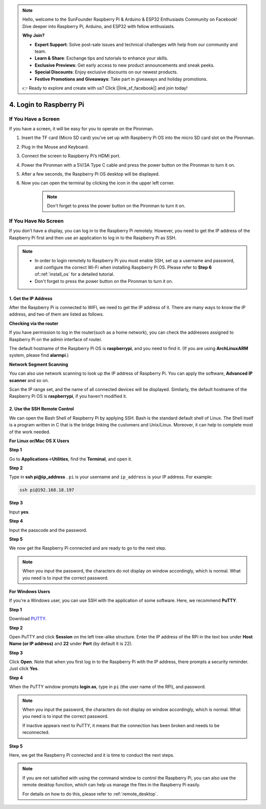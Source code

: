 .. note::

    Hello, welcome to the SunFounder Raspberry Pi & Arduino & ESP32 Enthusiasts Community on Facebook! Dive deeper into Raspberry Pi, Arduino, and ESP32 with fellow enthusiasts.

    **Why Join?**

    - **Expert Support**: Solve post-sale issues and technical challenges with help from our community and team.
    - **Learn & Share**: Exchange tips and tutorials to enhance your skills.
    - **Exclusive Previews**: Get early access to new product announcements and sneak peeks.
    - **Special Discounts**: Enjoy exclusive discounts on our newest products.
    - **Festive Promotions and Giveaways**: Take part in giveaways and holiday promotions.

    👉 Ready to explore and create with us? Click [|link_sf_facebook|] and join today!

4. Login to Raspberry Pi
============================

If You Have a Screen
-------------------------

If you have a screen, it will be easy for you to operate on the Pironman.

.. image:: img/connect_screen.jpg

1. Insert the TF card (Micro SD card) you’ve set up with Raspberry Pi OS into the micro SD card slot on the Pironman.
#. Plug in the Mouse and Keyboard.
#. Connect the screen to Raspberry Pi’s HDMI port.
#. Power the Pironman with a 5V/3A Type C cable and press the power button on the Pironman to turn it on.
#. After a few seconds, the Raspberry Pi OS desktop will be displayed.
#. Now you can open the terminal by clicking the icon in the upper left corner.

    .. note::
        Don't forget to press the power button on the Pironman to turn it on.

    .. image:: img/login1.png

If You Have No Screen
--------------------------

If you don’t have a display, you can log in to the Raspberry Pi remotely. However, you need to get the IP address of the Raspberry Pi first and then use an application to log in to the Raspberry Pi as SSH.

.. note::
    * In order to login remotely to Raspberry Pi you must enable SSH, set up a username and password, and configure the correct Wi-Fi when installing Raspberry Pi OS. Please refer to **Step 6** of::ref:`install_os` for a detailed tutorial.
    * Don't forget to press the power button on the Pironman to turn it on.

.. image:: img/connect_power.jpg

1. Get the IP Address
^^^^^^^^^^^^^^^^^^^^^^^^^

After the Raspberry Pi is connected to WIFI, we need to get the IP
address of it. There are many ways to know the IP address, and two of
them are listed as follows.

**Checking via the router**

If you have permission to log in the router(such as a home network), you
can check the addresses assigned to Raspberry Pi on the admin interface
of router.

The default hostname of the Raspberry Pi OS is **raspberrypi**, and you
need to find it. (If you are using **ArchLinuxARM** system, please find
**alarmpi**.)

**Network Segment Scanning**

You can also use network scanning to look up the IP address of Raspberry
Pi. You can apply the software, **Advanced IP scanner** and so on.

Scan the IP range set, and the name of all connected devices will be
displayed. Similarly, the default hostname of the Raspberry Pi OS is
**raspberrypi**, if you haven't modified it.

2. Use the SSH Remote Control
^^^^^^^^^^^^^^^^^^^^^^^^^^^^^^^^^

We can open the Bash Shell of Raspberry Pi by applying SSH. Bash is the
standard default shell of Linux. The Shell itself is a program written
in C that is the bridge linking the customers and Unix/Linux. Moreover,
it can help to complete most of the work needed.

**For Linux or/Mac OS X Users**

**Step 1**

Go to **Applications**->\ **Utilities**, find the **Terminal**, and open
it.

.. image:: img/image21.png
    :align: center

**Step 2**

Type in **ssh pi@ip_address** . ``pi`` is your username and ``ip_address`` is
your IP address. For example:


.. code-block:: shell

    ssh pi@192.168.18.197

**Step 3**

Input **yes**.

.. image:: img/image22.png
    :align: center

**Step 4**

Input the passcode and the password.

.. image:: img/image23.png
    :align: center

**Step 5**

We now get the Raspberry Pi connected and are ready to go to the next
step.

.. image:: img/image24.png
    :align: center

.. note::
    When you input the password, the characters do not display on
    window accordingly, which is normal. What you need is to input the
    correct password.

**For Windows Users**

If you're a Windows user, you can use SSH with the application of some
software. Here, we recommend **PuTTY**.

**Step 1**

Download `PUTTY <https://www.chiark.greenend.org.uk/~sgtatham/putty/latest.html>`_.

**Step 2**

Open PuTTY and click **Session** on the left tree-alike structure. Enter
the IP address of the RPi in the text box under **Host Name (or IP
address)** and **22** under **Port** (by default it is 22).

.. image:: img/image25.png
    :align: center

**Step 3**

Click **Open**. Note that when you first log in to the Raspberry Pi with
the IP address, there prompts a security reminder. Just click **Yes**.

**Step 4**

When the PuTTY window prompts **login as**, type in
``pi`` (the user name of the RPi), and password.

.. note::

    When you input the password, the characters do not display on window accordingly, which is normal. What you need is to input the correct password.
    
    If inactive appears next to PuTTY, it means that the connection has been broken and needs to be reconnected.
    
.. image:: img/image26.png
    :align: center

**Step 5**

Here, we get the Raspberry Pi connected and it is time to conduct the next steps.

.. note::

    If you are not satisfied with using the command window to control the Raspberry Pi, you can also use the remote desktop function, which can help us manage the files in the Raspberry Pi easily.

    For details on how to do this, please refer to :ref:`remote_desktop`.
